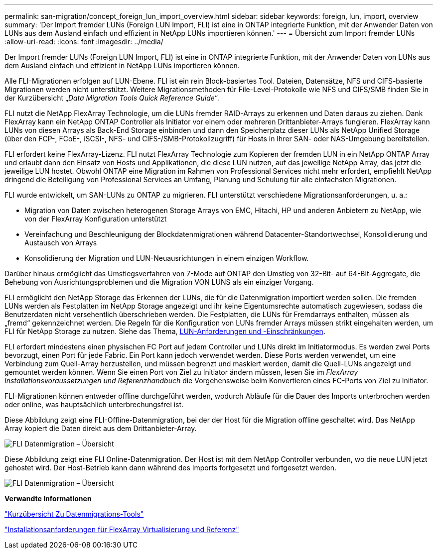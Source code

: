 ---
permalink: san-migration/concept_foreign_lun_import_overview.html 
sidebar: sidebar 
keywords: foreign, lun, import, overview 
summary: 'Der Import fremder LUNs (Foreign LUN Import, FLI) ist eine in ONTAP integrierte Funktion, mit der Anwender Daten von LUNs aus dem Ausland einfach und effizient in NetApp LUNs importieren können.' 
---
= Übersicht zum Import fremder LUNs
:allow-uri-read: 
:icons: font
:imagesdir: ../media/


[role="lead"]
Der Import fremder LUNs (Foreign LUN Import, FLI) ist eine in ONTAP integrierte Funktion, mit der Anwender Daten von LUNs aus dem Ausland einfach und effizient in NetApp LUNs importieren können.

Alle FLI-Migrationen erfolgen auf LUN-Ebene. FLI ist ein rein Block-basiertes Tool. Dateien, Datensätze, NFS und CIFS-basierte Migrationen werden nicht unterstützt. Weitere Migrationsmethoden für File-Level-Protokolle wie NFS und CIFS/SMB finden Sie in der Kurzübersicht „_Data Migration Tools Quick Reference Guide_“.

FLI nutzt die NetApp FlexArray Technologie, um die LUNs fremder RAID-Arrays zu erkennen und Daten daraus zu ziehen. Dank FlexArray kann ein NetApp ONTAP Controller als Initiator vor einem oder mehreren Drittanbieter-Arrays fungieren. FlexArray kann LUNs von diesen Arrays als Back-End Storage einbinden und dann den Speicherplatz dieser LUNs als NetApp Unified Storage (über den FCP-, FCoE-, iSCSI-, NFS- und CIFS-/SMB-Protokollzugriff) für Hosts in Ihrer SAN- oder NAS-Umgebung bereitstellen.

FLI erfordert keine FlexArray-Lizenz. FLI nutzt FlexArray Technologie zum Kopieren der fremden LUN in ein NetApp ONTAP Array und erlaubt dann den Einsatz von Hosts und Applikationen, die diese LUN nutzen, auf das jeweilige NetApp Array, das jetzt die jeweilige LUN hostet. Obwohl ONTAP eine Migration im Rahmen von Professional Services nicht mehr erfordert, empfiehlt NetApp dringend die Beteiligung von Professional Services an Umfang, Planung und Schulung für alle einfachsten Migrationen.

FLI wurde entwickelt, um SAN-LUNs zu ONTAP zu migrieren. FLI unterstützt verschiedene Migrationsanforderungen, u. a.:

* Migration von Daten zwischen heterogenen Storage Arrays von EMC, Hitachi, HP und anderen Anbietern zu NetApp, wie von der FlexArray Konfiguration unterstützt
* Vereinfachung und Beschleunigung der Blockdatenmigrationen während Datacenter-Standortwechsel, Konsolidierung und Austausch von Arrays
* Konsolidierung der Migration und LUN-Neuausrichtungen in einem einzigen Workflow.


Darüber hinaus ermöglicht das Umstiegsverfahren von 7-Mode auf ONTAP den Umstieg von 32-Bit- auf 64-Bit-Aggregate, die Behebung von Ausrichtungsproblemen und die Migration VON LUNS als ein einziger Vorgang.

FLI ermöglicht den NetApp Storage das Erkennen der LUNs, die für die Datenmigration importiert werden sollen. Die fremden LUNs werden als Festplatten im NetApp Storage angezeigt und ihr keine Eigentumsrechte automatisch zugewiesen, sodass die Benutzerdaten nicht versehentlich überschrieben werden. Die Festplatten, die LUNs für Fremdarrays enthalten, müssen als „fremd“ gekennzeichnet werden. Die Regeln für die Konfiguration von LUNs fremder Arrays müssen strikt eingehalten werden, um FLI für NetApp Storage zu nutzen. Siehe das Thema, xref:concept_lun_requirements_and_limitations.adoc[LUN-Anforderungen und -Einschränkungen].

FLI erfordert mindestens einen physischen FC Port auf jedem Controller und LUNs direkt im Initiatormodus. Es werden zwei Ports bevorzugt, einen Port für jede Fabric. Ein Port kann jedoch verwendet werden. Diese Ports werden verwendet, um eine Verbindung zum Quell-Array herzustellen, und müssen begrenzt und maskiert werden, damit die Quell-LUNs angezeigt und gemountet werden können. Wenn Sie einen Port von Ziel zu Initiator ändern müssen, lesen Sie im _FlexArray Installationsvoraussetzungen und Referenzhandbuch_ die Vorgehensweise beim Konvertieren eines FC-Ports von Ziel zu Initiator.

FLI-Migrationen können entweder offline durchgeführt werden, wodurch Abläufe für die Dauer des Imports unterbrochen werden oder online, was hauptsächlich unterbrechungsfrei ist.

Diese Abbildung zeigt eine FLI-Offline-Datenmigration, bei der der Host für die Migration offline geschaltet wird. Das NetApp Array kopiert die Daten direkt aus dem Drittanbieter-Array.

image::../media/foreign_lun_import_overview_1.png[FLI Datenmigration – Übersicht]

Diese Abbildung zeigt eine FLI Online-Datenmigration. Der Host ist mit dem NetApp Controller verbunden, wo die neue LUN jetzt gehostet wird. Der Host-Betrieb kann dann während des Imports fortgesetzt und fortgesetzt werden.

image::../media/foreign_lun_import_overview_2.png[FLI Datenmigration – Übersicht]

*Verwandte Informationen*

https://library.netapp.com/ecm/ecm_get_file/ECMP12363719["Kurzübersicht Zu Datenmigrations-Tools"]

https://docs.netapp.com/us-en/ontap-flexarray/install/index.html["Installationsanforderungen für FlexArray Virtualisierung und Referenz"]
